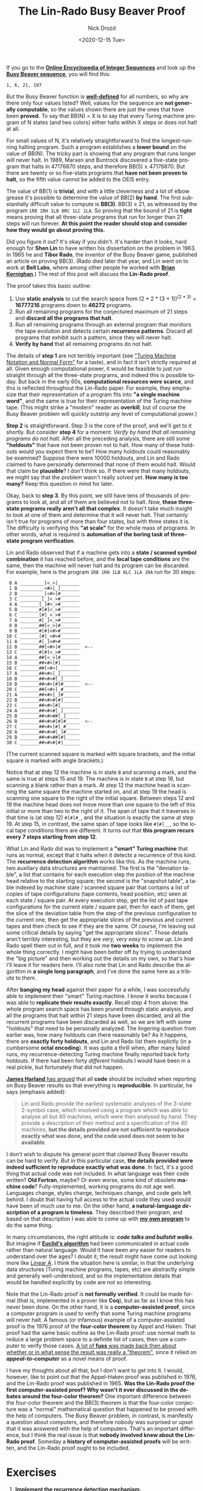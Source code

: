 #+options: ':nil *:t -:t ::t <:t H:3 \n:nil ^:t arch:headline
#+options: author:t broken-links:nil c:nil creator:nil
#+options: d:(not "LOGBOOK") date:t e:t email:nil f:t inline:t num:t
#+options: p:nil pri:nil prop:nil stat:t tags:t tasks:t tex:t
#+options: timestamp:t title:t toc:nil todo:t |:t
#+title: The Lin-Rado Busy Beaver Proof
#+date: <2020-12-15 Tue>
#+author: Nick Drozd
#+email: nicholasdrozd@gmail.com
#+language: en
#+select_tags: export
#+exclude_tags: noexport
#+creator: Emacs 28.0.50 (Org mode 9.3)
#+jekyll_layout: post
#+jekyll_categories:
#+jekyll_tags:

If you go to the *[[https://oeis.org/][Online Encyclopedia of Integer Sequences]]* and look up the *[[https://oeis.org/A060843][Busy Beaver sequence]]*, you will find this:

#+begin_src
1, 6, 21, 107
#+end_src

But the Busy Beaver function is *[[https://nickdrozd.github.io/2020/10/15/busy-beaver-well-defined.html][well-defined]]* for all numbers, so why are there only four values listed? Well, values for the sequence are *not generally computable*, so the values shown there are just the ones that have been *proved*. To say that BB(N) = X is to say that every Turing machine program of N states (and two colors) either halts within X steps or does not halt at all.

For small values of N, it's relatively straightforward to find the longest-running halting program. Such a program establishes a *lower bound* on the value of BB(N). The tricky part is showing that any program that runs longer will never halt. In 1989, Marxen and Buntrock discovered a five-state program that halts in 47176870 steps, and therefore BB(5) ≥ 47176870. But there are twenty or so five-state programs that *have not been proven to halt*, so the fifth value cannot be added to the OEIS entry.

The value of BB(1) is *trivial*, and with a little cleverness and a lot of elbow grease it's possible to determine the value of BB(2) *by hand*. The first substantially difficult value to compute is *BB(3)*. BB(3) ≥ 21, as witnessed by the program =1RB 1RH 1LB 0RC 1LC 1LA=. So proving that the bound of 21 is *tight* means proving that all three-state programs that run for longer than 21 steps will run forever. *At this point the reader should stop and consider how they would go about proving this.*

Did you figure it out? It's okay if you didn't. It's harder than it looks, hard enough for *Shen Lin* to have written his dissertation on the problem in 1963. In 1965 he and *Tibor Rado*, the inventor of the Busy Beaver game, published an article on proving BB(3). (Rado died later that year, and Lin went on to work at *Bell Labs*, where among other people he worked with *[[https://nickdrozd.github.io/2020/05/28/kernighan-pronunciation.html][Brian Kernighan]]*.) The rest of this post will discuss the *Lin-Rado proof*.

The proof takes this basic outline:

1. Use *static analysis* to cut the search space from (2 * 2 * (3 + 1))^(2 * 3) = *16777216* programs down to *46272* programs.
2. Run all remaining programs for the conjectured maximum of 21 steps and *discard all the programs that halt*.
3. Run all remaining programs through an external program that monitors the tape evolution and detects certain *recurrence patterns*. Discard all programs that exhibit such a pattern, since they will never halt.
4. *Verify by hand* that all remaining programs do not halt.

The details of *step 1* are not terribly important (see [[https://nickdrozd.github.io/2020/10/04/turing-machine-notation-and-normal-form.html]["Turing Machine Notation and Normal Form"]] for a taste), and in fact it isn't strictly required at all. Given enough computational power, it would be feasible to just run straight through all the three-state programs, and indeed this is possible today. But back in the early 60s, *computational resources were scarce*, and this is reflected throughout the Lin-Rado paper. For example, they emphasize that their representation of a program fits into *"a single machine word"*, and the same is true for their representation of the Turing machine tape. (This might strike a "modern" reader as *overkill*, but of course the Busy Beaver problem will quickly outstrip any level of computational power.)

*Step 2* is straightforward. Step 3 is the core of the proof, and we'll get to it shortly. But consider *step 4* for a moment: /Verify by hand that all remaining programs do not halt./ After all the preceding analysis, there are still some *"holdouts"* that have not been proven not to halt. How many of these holdouts would you expect there to be? How many holdouts could reasonably be examined? Suppose there were 10000 holdouts, and Lin and Rado claimed to have personally determined that none of them would halt. Would that claim be *plausible*? I don't think so. If there were that many holdouts, we might say that the problem wasn't really solved yet. *How many is too many?* Keep this question in mind for later.

Okay, back to *step 3*. By this point, we still have tens of thousands of programs to look at, and all of them are believed not to halt. Now, *these three-state programs really aren't all that complex*. It doesn't take much insight to look at one of them and determine that it will never halt. That certainly isn't true for programs of more than four states, but with three states it is. The difficulty is verifying this *"at scale"* for the whole mass of programs. In other words, what is required is *automation of the boring task of three-state program verification*.

Lin and Rado observed that if a machine gets into a *state / scanned symbol combination* it has reached before, and the *local tape conditions* are the same, then the machine will never halt and its program can be discarded. For example, here is the program =1RB 1RH 1LB 0LC 1LA 1RA= run for 30 steps:

#+begin_src
 0 A _________[<_>]________
 1 B _________<#>[_]_______
 2 B _________[<#>]#_______
 3 C ________[_]<_>#_______
 4 A _______[_]#<_>#_______
 5 B _______#[#]<_>#_______
 6 C _______[#]_<_>#_______
 7 A _______#[_]<_>#_______
 8 B _______##[<_>]#_______
 9 B _______#[#]<#>#_______
10 C _______[#]_<#>#_______
11 A _______#[_]<#>#_______
12 B _______##[<#>]#_______  <--
13 C _______#[#]<_>#_______
14 A _______##[<_>]#_______
15 B _______##<#>[#]_______
16 C _______##[<#>]________
17 A _______##<#>[_]_______
18 B _______##<#>#[_]______
19 B _______##<#>[#]#______  <--
20 C _______##[<#>]_#______
21 A _______##<#>[_]#______
22 B _______##<#>#[#]______
23 C _______##<#>[#]_______
24 A _______##<#>#[_]______
25 B _______##<#>##[_]_____
26 B _______##<#>#[#]#_____  <--
27 C _______##<#>[#]_#_____
28 A _______##<#>#[_]#_____
29 B _______##<#>##[#]_____
30 C _______##<#>#[#]______
#+end_src

(The current scanned square is marked with square brackets, and the initial square is marked with angle brackets.)

Notice that at step 12 the machine is in state =B= and scanning a mark, and the same is true at steps 15 and 19. The machine is in state =B= at step 18, but scanning a blank rather than a mark. At step 12 the machine head is scanning the same square the machine started on, and at step 19 the head is scanning one square to the right of the initial square. Between steps 12 and 19 the machine head does not move more than one square to the left of this initial or more than two to the right of it. The span of tape that it traverses in that time is (at step 12) =#[#]#_=, and the situation is exactly the same at step 19. At step 15, in contrast, the same span of tape looks like =#[#]__=, so the local tape conditions there are different. It turns out that *this program recurs every 7 steps starting from step 12*.

What Lin and Rado did was to implement a *"smart" Turing machine* that runs as normal, except that it halts when it detects a recurrence of this kind. The *recurrence detection algorithm* works like this. As the machine runs, two auxiliary data structures are maintained. The first is the "deviation table", a list that contains for each execution step the position of the machine head relative to the starting square; the second is the "snapshot table", a table indexed by machine state / scanned square pair that contains a list of copies of tape configurations (tape contents, head position, etc) seen at each state / square pair. At every execution step, get the list of past tape configurations for the current state / square pair, then for each of them, get the slice of the deviation table from the step of the previous configuration to the current one, then get the appropriate slices of the previous and current tapes and then check to see if they are the same. Of course, I'm leaving out some critical details by saying "get the appropriate slices". Those details aren't terribly interesting, but they are /very, very easy to screw up/. Lin and Rado spell them out in full, and it took me *two weeks* to implement the whole thing correctly. I might have been better off by trying to understand the "big picture" and then working out the details on my own, so that's how I'll leave it for readers here. I'll also note that Lin and Rado describe the algorithm in *a single long paragraph*, and I've done the same here as a tribute to them.

After *banging my head* against their paper for a while, I was successfully able to implement their "smart" Turing machine. I know it works because I was able to *replicate their results exactly*. Recall step 4 from above: the whole program search space has been pruned through static analysis, and all the programs that halt within 21 steps have been discarded, and all the recurrent programs have been discarded as well, so we are left with some "holdouts" that need to be personally analyzed. The lingering question from earlier was, how many holdouts can there reasonably be? As it happens, there are *exactly forty holdouts*, and Lin and Rado list them explictly (in a cumbersome *octal encoding*). It was quite a thrill when, after many failed runs, my recurrence-detecting Turing machine finally reported back forty holdouts. If there had been forty /different/ holdouts I would have been in a real pickle, but fortunately that did not happen.

[[https://arxiv.org/pdf/1610.03184.pdf][*James Harland* has argued]] that all *code* should be included when reporting on Busy Beaver results so that everything is *reproducible*. In particular, he says (emphasis added):

#+begin_quote
Lin and Rado provide the earliest systematic analyses of the 3-state 2-symbol case, which involved using a program which was able to analyse all but 40 machines, which were then analysed by hand. They provide a description of their method and a specification of the 40 machines, *but the details provided are not sufficient to reproduce exactly what was done, and the code used does not seem to be available*.
#+end_quote

I don't wish to dispute his general point that claimed Busy Beaver results can be hard to verify. But in this particular case, *the details provided were indeed sufficient to reproduce exactly what was done*. In fact, it's a good thing that actual code was not included. In what language was their code written? *Old Fortran*, maybe? Or even worse, some kind of obsolete *machine code*? Fully-implemented, working programs do not age well. Languages change, styles change, techniques change, and code gets left behind. I doubt that having full access to the actual code they used would have been of much use to me. On the other hand, *a natural-language /description/ of a program is timeless*. They described their program, and based on that description I was able to come up with *[[https://github.com/nickdrozd/pytur/blob/f5588e194b157b8f45d4fed466f479a0c0d011c9/turing.py#L120][my own program]]* to do the same thing.

In many circumstances, the right attitude is: */code talks and bullshit walks/*. But imagine if *[[https://en.wikipedia.org/wiki/Euclidean_algorithm][Euclid's algorithm]]* had been communicated in actual code rather than natural language. Would it have been any easier for readers to understand over the ages? I doubt it; the result might have come out looking more like [[https://en.wikipedia.org/wiki/Linear_A][Linear A]]. I think the situation here is similar, in that the underlying data structures (Turing machine programs, tapes, etc) are abstractly simple and generally well-understood, and so the implementation details that would be handled explicitly by code are not so interesting.

Note that the Lin-Rado proof is *not formally verified*. It could be made formal (that is, implemented in a prover like *Coq*), but as far as I know this has never been done. On the other hand, it is a *computer-assisted proof*, since a computer program is used to verify that some Turing machine programs will never halt. A famous (or infamous) example of a computer-assisted proof is the 1976 proof of the *four-color theorem* by Appel and Haken. That proof had the same basic outline as the Lin-Rado proof: use normal math to reduce a large problem space to a definite list of cases, then use a computer to verify those cases. [[http://www.thatmarcusfamily.org/philosophy/Course_Websites/Math_S08/Readings/tymoczko.pdf][A lot of *fuss* was made back then about whether or in what sense the result was really a "theorem"]], since it relied on */appeal-to-computer/* as a novel means of proof.

I have my thoughts about all that, but I don't want to get into it. I would, however, like to point out that the Appel-Haken proof was published in 1976, and the Lin-Rado proof was published in 1965. *Was the Lin-Rado proof the first computer-assisted proof? Why wasn't it ever discussed in the debates around the four-color theorem?* One important difference between the four-color theorem and the BB(3) theorem is that the four-color conjecture was a "normal" mathematical question that happened to be proved with the help of computers. The Busy Beaver problem, in contrast, is manifestly a question about computers, and therefore nobody was surprised or upset that it was answered with the help of computers. That's an important difference, but I think the real issue is that *nobody involved knew about the Lin-Rado proof*. Someday a *history of computer-assisted proofs* will be written, and the Lin-Rado proof ought to be included.

* Exercises
1. *Implement the recurrence detection mechanism.*
2. *Formally verify the Lin-Rado proof.*
3. *Determine the time / space complexity of the Lin-Rado algorithm.*
